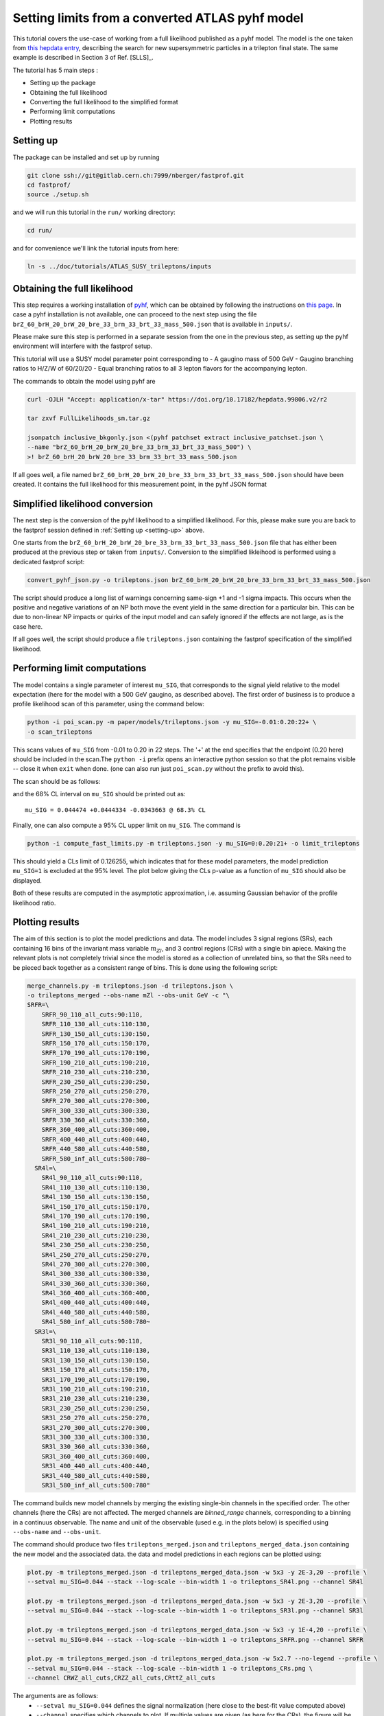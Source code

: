 Setting limits from a converted ATLAS pyhf model 
--------------------------------------------------

This tutorial covers the use-case of working from a full likelihood published as a pyhf model. The model is the one taken from
`this hepdata entry <https://www.hepdata.net/record/ins1831992>`_, describing the search for new supersymmetric particles in a trilepton
final state. The same example is described in Section 3 of Ref. [SLLS]_.

The tutorial has 5 main steps :

* Setting up the package

* Obtaining the full likelihood

* Converting the full likelihood to the simplified format

* Performing limit computations

* Plotting results

Setting up
##########
.. _setting-up:

The package can be installed and set up by running

.. code-block:: console

  git clone ssh://git@gitlab.cern.ch:7999/nberger/fastprof.git
  cd fastprof/
  source ./setup.sh

and we will run this tutorial in the ``run/`` working directory:

.. code-block:: console

   cd run/

and for convenience we'll link the tutorial inputs from here: 

.. code-block:: console

   ln -s ../doc/tutorials/ATLAS_SUSY_trileptons/inputs


Obtaining the full likelihood
#############################

This step requires a working installation of `pyhf <https://github.com/scikit-hep/pyhf>`_, which can be obtained by following the instructions on `this page <https://pyhf.github.io/pyhf-tutorial/introduction.html>`_. In case a pyhf installation is not available, one can proceed to the next step using the file ``brZ_60_brH_20_brW_20_bre_33_brm_33_brt_33_mass_500.json`` that is available in ``inputs/``.

Please make sure this step is performed in a separate session from the
one in the previous step, as setting up the pyhf environment will interfere with the fastprof setup.

This tutorial will use a SUSY model parameter point corresponding to
- A gaugino mass of 500 GeV
- Gaugino branching ratios to H/Z/W of 60/20/20
- Equal branching ratios to all 3 lepton flavors for the accompanying lepton.

The commands to obtain the model using pyhf are

.. code-block:: console

   curl -OJLH "Accept: application/x-tar" https://doi.org/10.17182/hepdata.99806.v2/r2
   
   tar zxvf FullLikelihoods_sm.tar.gz
   
   jsonpatch inclusive_bkgonly.json <(pyhf patchset extract inclusive_patchset.json \
   --name "brZ_60_brH_20_brW_20_bre_33_brm_33_brt_33_mass_500") \
   >! brZ_60_brH_20_brW_20_bre_33_brm_33_brt_33_mass_500.json

If all goes well, a file named ``brZ_60_brH_20_brW_20_bre_33_brm_33_brt_33_mass_500.json`` should have been created. It contains the full likelihood for this measurement point, in the pyhf JSON format


Simplified likelihood conversion
################################

The next step is the conversion of the pyhf likelihood to a simplified likelihood. For this, please make sure you are back to the fastprof session defined in :ref:`Setting up <setting-up>` above.

One starts from the ``brZ_60_brH_20_brW_20_bre_33_brm_33_brt_33_mass_500.json`` file that has either been produced at the previous step or taken from ``inputs/``. Conversion to the simplified likleihood is performed using a dedicated fastprof script:

.. code-block:: console

  convert_pyhf_json.py -o trileptons.json brZ_60_brH_20_brW_20_bre_33_brm_33_brt_33_mass_500.json

The script should produce a long list of warnings concerning same-sign +1 and -1 sigma impacts. This occurs when the positive and negative variations of an NP both move the event yield in the same direction for a particular bin. This can be due to non-linear NP impacts or quirks of the input model and can safely ignored if the effects are not large, as is the case here.

If all goes well, the script should produce a file ``trileptons.json`` containing the fastprof specification of the simplified likelihood.


Performing limit computations
#############################

The model contains a single parameter of interest ``mu_SIG``, that corresponds to the signal yield relative to the model expectation (here for the model with a 500 GeV gaugino, as described above). The first order of business is to produce a profile likelihood scan of this parameter, using the command below:

.. code-block:: console

  python -i poi_scan.py -m paper/models/trileptons.json -y mu_SIG=-0.01:0.20:22+ \
  -o scan_trileptons

This scans values of ``mu_SIG`` from -0.01 to 0.20 in 22 steps. The '+' at the end specifies that the endpoint (0.20 here) should be included in the scan.The ``python -i`` prefix opens an interactive python session so that the plot remains visible -- close it when ``exit`` when done. (one can also run just ``poi_scan.py`` without the prefix to avoid this).

The scan should be as follows:

.. image:: outputs/scan_trileptons68%CL.png
    :width:  70%
    :align:  center

and the 68% CL interval on ``mu_SIG`` should be printed out as::

  mu_SIG = 0.044474 +0.0444334 -0.0343663 @ 68.3% CL

Finally, one can also compute a 95% CL upper limit on ``mu_SIG``. The command is

.. code-block:: console

  python -i compute_fast_limits.py -m trileptons.json -y mu_SIG=0:0.20:21+ -o limit_trileptons

This should yield a CLs limit of 0.126255, which indicates that for these model parameters, the model prediction ``mu_SIG=1`` is excluded at the 95% level. The plot below giving the CLs p-value as a function of ``mu_SIG`` should also be displayed.

.. image:: outputs/limit_trileptons_cls.png
    :width:  70%
    :align:  center

Both of these results are computed in the asymptotic approximation, i.e. assuming Gaussian behavior of the profile likelihood ratio.


Plotting results
################

The aim of this section is to plot the model predictions and data. The model includes 3 signal regions (SRs), each containing 16 bins of the invariant mass variable :math:`m_{Zl}`, and 3 control regions (CRs) with a single bin apiece. Making the relevant plots is not completely trivial since the model is stored as a collection of unrelated bins, so that the SRs need to be pieced back together as a consistent range of bins. This is done using the following script:

.. code-block:: console

   merge_channels.py -m trileptons.json -d trileptons.json \
   -o trileptons_merged --obs-name mZl --obs-unit GeV -c "\
   SRFR=\
       SRFR_90_110_all_cuts:90:110,
       SRFR_110_130_all_cuts:110:130,
       SRFR_130_150_all_cuts:130:150,
       SRFR_150_170_all_cuts:150:170,
       SRFR_170_190_all_cuts:170:190,
       SRFR_190_210_all_cuts:190:210,
       SRFR_210_230_all_cuts:210:230,
       SRFR_230_250_all_cuts:230:250,
       SRFR_250_270_all_cuts:250:270,
       SRFR_270_300_all_cuts:270:300,
       SRFR_300_330_all_cuts:300:330,
       SRFR_330_360_all_cuts:330:360,
       SRFR_360_400_all_cuts:360:400,
       SRFR_400_440_all_cuts:400:440,
       SRFR_440_580_all_cuts:440:580,
       SRFR_580_inf_all_cuts:580:780~
     SR4l=\
       SR4l_90_110_all_cuts:90:110,
       SR4l_110_130_all_cuts:110:130,
       SR4l_130_150_all_cuts:130:150,
       SR4l_150_170_all_cuts:150:170,
       SR4l_170_190_all_cuts:170:190,
       SR4l_190_210_all_cuts:190:210,
       SR4l_210_230_all_cuts:210:230,
       SR4l_230_250_all_cuts:230:250,
       SR4l_250_270_all_cuts:250:270,
       SR4l_270_300_all_cuts:270:300,
       SR4l_300_330_all_cuts:300:330,
       SR4l_330_360_all_cuts:330:360,
       SR4l_360_400_all_cuts:360:400,
       SR4l_400_440_all_cuts:400:440,
       SR4l_440_580_all_cuts:440:580,
       SR4l_580_inf_all_cuts:580:780~
     SR3l=\
       SR3l_90_110_all_cuts:90:110,
       SR3l_110_130_all_cuts:110:130,
       SR3l_130_150_all_cuts:130:150,
       SR3l_150_170_all_cuts:150:170,
       SR3l_170_190_all_cuts:170:190,
       SR3l_190_210_all_cuts:190:210,
       SR3l_210_230_all_cuts:210:230,
       SR3l_230_250_all_cuts:230:250,
       SR3l_250_270_all_cuts:250:270,
       SR3l_270_300_all_cuts:270:300,
       SR3l_300_330_all_cuts:300:330,
       SR3l_330_360_all_cuts:330:360,
       SR3l_360_400_all_cuts:360:400,
       SR3l_400_440_all_cuts:400:440,
       SR3l_440_580_all_cuts:440:580,
       SR3l_580_inf_all_cuts:580:780"

The command builds new model channels by merging the existing single-bin channels in the specified order. The other channels (here the CRs) are not affected. The merged channels are `binned_range` channels, corresponding to a binning in a continuus observable. The name and unit of the observable (used e.g. in the plots below) is specified using ``--obs-name`` and ``--obs-unit``.

The command should produce two files ``trileptons_merged.json`` and ``trileptons_merged_data.json`` containing the new model and the associated data. the data and model predictions in each regions can be plotted using:

.. code-block:: console

   plot.py -m trileptons_merged.json -d trileptons_merged_data.json -w 5x3 -y 2E-3,20 --profile \
   --setval mu_SIG=0.044 --stack --log-scale --bin-width 1 -o trileptons_SR4l.png --channel SR4l
   
   plot.py -m trileptons_merged.json -d trileptons_merged_data.json -w 5x3 -y 2E-3,20 --profile \
   --setval mu_SIG=0.044 --stack --log-scale --bin-width 1 -o trileptons_SR3l.png --channel SR3l
   
   plot.py -m trileptons_merged.json -d trileptons_merged_data.json -w 5x3 -y 1E-4,20 --profile \
   --setval mu_SIG=0.044 --stack --log-scale --bin-width 1 -o trileptons_SRFR.png --channel SRFR
   
   plot.py -m trileptons_merged.json -d trileptons_merged_data.json -w 5x2.7 --no-legend --profile \
   --setval mu_SIG=0.044 --stack --log-scale --bin-width 1 -o trileptons_CRs.png \
   --channel CRWZ_all_cuts,CRZZ_all_cuts,CRttZ_all_cuts

The arguments are as follows: 
   - ``--setval mu_SIG=0.044`` defines the signal normalization (here close to the best-fit value computed above)
   - ``--channel`` specifies which channels to plot. If multiple values are given (as here for the CRs), the figure will be split into subplots.
   - ``--stacked`` specifies that the background and signal histograms should be stacked.
   - ``--profile`` specifies that the NPs should be set to their profiled values when evaluating the expected yields.
   - ``-y`` sets the y range.
   - ``--log-scale`` specifies a logarithmic scale for the y-axis.
   - ``--bin-width 1`` specifies that the bin contents should be scaled to events per 1 GeV.
   - ``-w`` parameter specifies the figure size (here 5x3 cm).
   
The commands should produce the plots below:

.. image:: outputs/trileptons_SR3l.png
    :width:  70%
    :align:  center

.. image:: outputs/trileptons_SR4l.png
    :width:  70%
    :align:  center

.. image:: outputs/trileptons_SRFR.png
    :width:  70%
    :align:  center

.. image:: outputs/trileptons_CRs.png
    :width:  70%
    :align:  center
